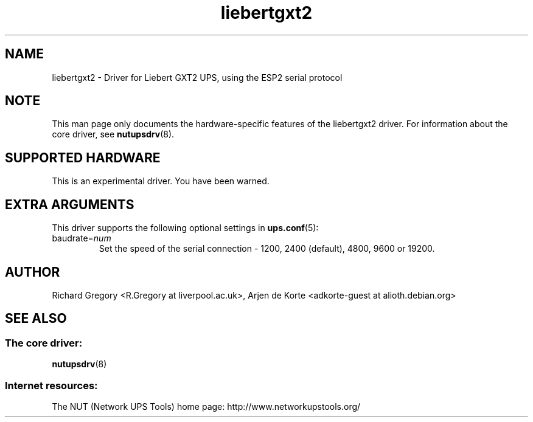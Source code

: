 .TH liebertgxt2 8 "Fri Apr 09 2010" "" "Network UPS Tools (NUT)"
.SH NAME  
liebertgxt2 \- Driver for Liebert GXT2 UPS, using the ESP2 serial protocol
.SH NOTE
This man page only documents the hardware\(hyspecific features of the
liebertgxt2 driver.  For information about the core driver, see  
\fBnutupsdrv\fR(8).

.SH SUPPORTED HARDWARE
This is an experimental driver.  You have been warned.

.SH EXTRA ARGUMENTS
This driver supports the following optional settings in \fBups.conf\fR(5):

.IP "baudrate=\fInum\fR"
Set the speed of the serial connection - 1200, 2400 (default), 4800, 9600 or 19200.

.SH AUTHOR
Richard Gregory <R.Gregory at liverpool.ac.uk>, Arjen de Korte <adkorte\(hyguest at alioth.debian.org>

.SH SEE ALSO

.SS The core driver:
\fBnutupsdrv\fR(8)

.SS Internet resources:
The NUT (Network UPS Tools) home page: http://www.networkupstools.org/

